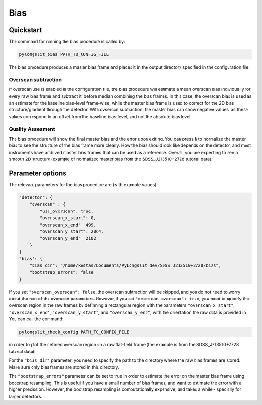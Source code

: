 .. _bias:

Bias
====


Quickstart
-----------

The command for running the bias procedure is called by:

.. code-block:: bash

    pylongslit_bias PATH_TO_CONFIG_FILE

The bias procedure produces a master bias frame and places it in the 
output directory specified in the configuration file.

Overscan subtraction
^^^^^^^^^^^^^^^^^^^^
If overscan use is enabled in the configuration file, the bias procedure
will estimate a mean overscan bias individually for every raw bias frame 
and subtract it, before median combining the bias frames. In this case, 
the overscan bias is used as an estimate for the baseline bias-level frame-wise, while
the master bias frame is used to correct for the 2D bias structure/gradient 
through the detector. With ovsercan subtraction, the master bias can show negative values,
as these values correspond to an offset from the baseline bias-level, 
and not the absolute bias level.

Quality Assesment
^^^^^^^^^^^^^^^^^^

The bias procedure will show the final master bias and the error upon exiting. You can 
press ``h`` to normalize the master bias to see the structure of the bias
frame more clearly. How the bias should look like depends on the detector,
and most instruments have archived master bias frames that can be used as a reference.
Overall, you are expecting to see a smooth 2D structure (example of normalized master bias from the SDSS_J213510+2728
tutorial data):

.. image:: pictures/bias_example.png
    :width: 100%
    :align: center



Parameter options
------------------

The relevant parameters for the bias procedure are (with example values):

.. code::

    "detector": {
        "overscan" : {
            "use_overscan": true,
            "overscan_x_start": 0,
            "overscan_x_end": 499,
            "overscan_y_start": 2064,
            "overscan_y_end": 2102
        }
    }
    "bias": {
        "bias_dir": "/home/kostas/Documents/PyLongslit_dev/SDSS_J213510+2728/bias",
        "bootstrap_errors": false
    }

If you set ``"overscan_overscan": false``, the overscan subtraction will be skipped, 
and you do not need to worry about the rest of the overscan parameters. However, 
if you set ``"overscan_overscan": true``, you need to specify the overscan region
in the raw frames by definning a rectangular region with the parameters 
``"overscan_x_start"``, ``"overscan_x_end"``, ``"overscan_y_start"``, and ``"overscan_y_end"``,
with the orientation the raw data is provided in. You can call the command:

.. code-block:: bash

    pylongslit_check_config PATH_TO_CONFIG_FILE

in order to plot the defined overscan region on a raw flat-field frame 
(the example is from the SDSS_J213510+2728 tutorial data):

.. image:: pictures/overscan.png
    :width: 100%
    :align: center

For the ``"bias_dir"`` parameter, you need to specify the path to the directory 
where the raw bias frames are stored. Make sure only bias frames are stored in this directory.

The ``"bootstrap_errors"`` parameter can be set to true in order to estimate the error on the
master bias frame using bootstrap resampling. This is useful if you have 
a small number of bias frames, and want to estimate the error with a higher
precission. However, the bootstrap resampling is computationally expensive,
and takes a while - specially for larger detectors.